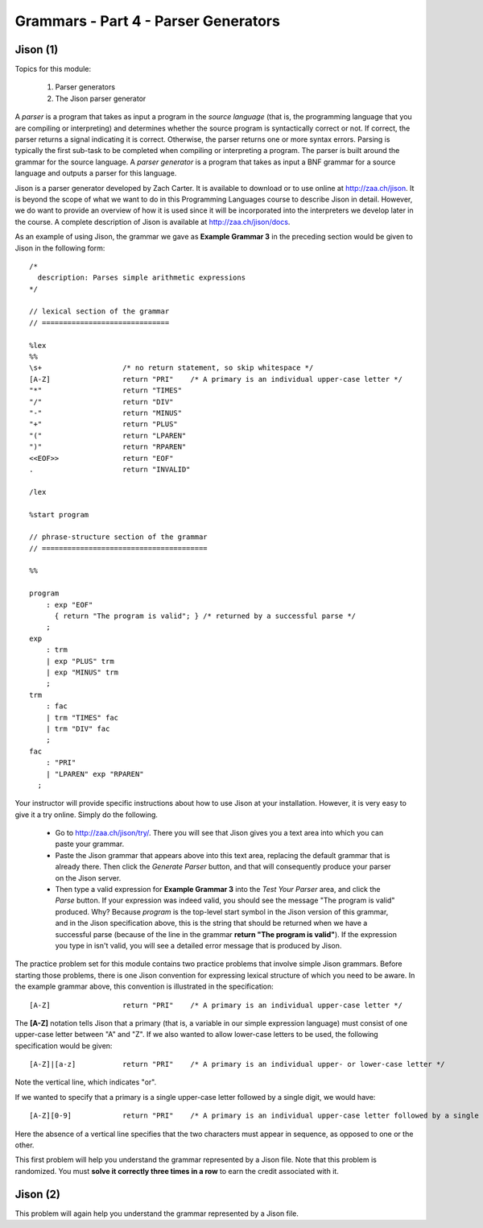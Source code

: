 .. This file is part of the OpenDSA eTextbook project. See
.. http://algoviz.org/OpenDSA for more details.
.. Copyright (c) 2012-13 by the OpenDSA Project Contributors, and
.. distributed under an MIT open source license.

.. avmetadata:: 
   :author: David Furcy and Tom Naps

=====================================
Grammars - Part 4 - Parser Generators
=====================================
.. (M 2/8/16)

Jison (1)
---------

Topics for this module:

  1. Parser generators
  2. The Jison parser generator

A *parser* is a program that takes as input a program in the *source
language* (that is, the programming language that you are compiling or
interpreting) and determines whether the source program is
syntactically correct or not. If correct, the parser returns a signal
indicating it is correct. Otherwise, the parser returns one or more
syntax errors.  Parsing is typically the first sub-task to be
completed when compiling or interpreting a program.   
The parser is built around the grammar for the source language.
A *parser generator* is a program that takes as input a BNF
grammar for a source language and outputs a parser for this 
language.

Jison is a parser generator developed by Zach Carter.  It is
available to download or to use online at http://zaa.ch/jison.  It is
beyond the scope of what we want to do in this Programming Languages
course to describe Jison in detail.  However, we do want to provide an
overview of how it is used since it will be incorporated into the
interpreters we develop later in the course.  A complete description
of Jison is available at http://zaa.ch/jison/docs.

As an example of using Jison, the grammar we gave as **Example Grammar
3** in the preceding section would be given to Jison in the following
form::

  /* 
    description: Parses simple arithmetic expressions
  */
  
  // lexical section of the grammar 
  // ==============================
  
  %lex
  %%
  \s+                   /* no return statement, so skip whitespace */
  [A-Z]                 return "PRI"    /* A primary is an individual upper-case letter */
  "*"                   return "TIMES"
  "/"                   return "DIV"
  "-"                   return "MINUS"
  "+"                   return "PLUS"
  "("                   return "LPAREN"
  ")"                   return "RPAREN"
  <<EOF>>               return "EOF"
  .                     return "INVALID"
  
  /lex
  
  %start program
  
  // phrase-structure section of the grammar
  // =======================================
  
  %%
  
  program
      : exp "EOF"
        { return "The program is valid"; } /* returned by a successful parse */
      ;
  exp
      : trm
      | exp "PLUS" trm
      | exp "MINUS" trm      
      ;
  trm
      : fac
      | trm "TIMES" fac
      | trm "DIV" fac
      ;
  fac
      : "PRI"
      | "LPAREN" exp "RPAREN"
    ;

    
Your instructor will provide specific instructions about how to use Jison at your installation.   However, it is very easy to give it a try online.   Simply do the following.
    
  * Go to http://zaa.ch/jison/try/.   There you will see that Jison gives you a text area into which you can paste your grammar.
  * Paste the Jison grammar that appears above into this text area, replacing the default grammar that is already there.   Then click the *Generate Parser* button, and that will consequently produce your parser on the Jison server.
  * Then type a valid expression for **Example Grammar 3** into the *Test Your Parser* area, and click the *Parse* button.   If your expression was indeed valid, you should see the message "The program is valid" produced.   Why?   Because *program* is the top-level start symbol in the Jison version of this grammar, and in the Jison specification above, this is the string that should be returned when we have a successful parse  (because of the line in the grammar **return "The program is valid"**).   If the expression you type in isn't valid, you will see a detailed error message that is produced by Jison.
    

The practice problem set for this module contains two practice problems
that involve simple Jison grammars.  Before starting those problems,
there is one Jison convention for expressing lexical structure of
which you need to be aware.  In the example grammar above, this
convention is illustrated in the specification::
      
  [A-Z]                 return "PRI"    /* A primary is an individual upper-case letter */

The **[A-Z]** notation tells Jison that a primary (that is, a variable in our simple expression language) must consist of one upper-case letter between "A" and "Z".   If we also wanted to allow lower-case letters to be used, the following specification would be given::

  [A-Z]|[a-z]           return "PRI"    /* A primary is an individual upper- or lower-case letter */

Note the vertical line, which indicates "or".

If we wanted to specify that a primary is a single upper-case letter followed by a single digit, we would have::
  
  [A-Z][0-9]            return "PRI"    /* A primary is an individual upper-case letter followed by a single digit */

Here the absence of a vertical line specifies that the two characters must appear in sequence, as opposed to one or the other.
  
This first problem will help you understand the grammar represented by
a Jison file. Note that this problem is randomized. You must **solve it
correctly three times in a row** to earn the credit associated with it.

.. avembed:: Exercises/PL/Jison1.html ka
   :long_name: Jison Problem 1

Jison (2)
---------

This problem will again help you understand the grammar represented by a Jison file.

.. avembed:: Exercises/PL/Jison2.html ka
   :long_name: Jison Problem 1
